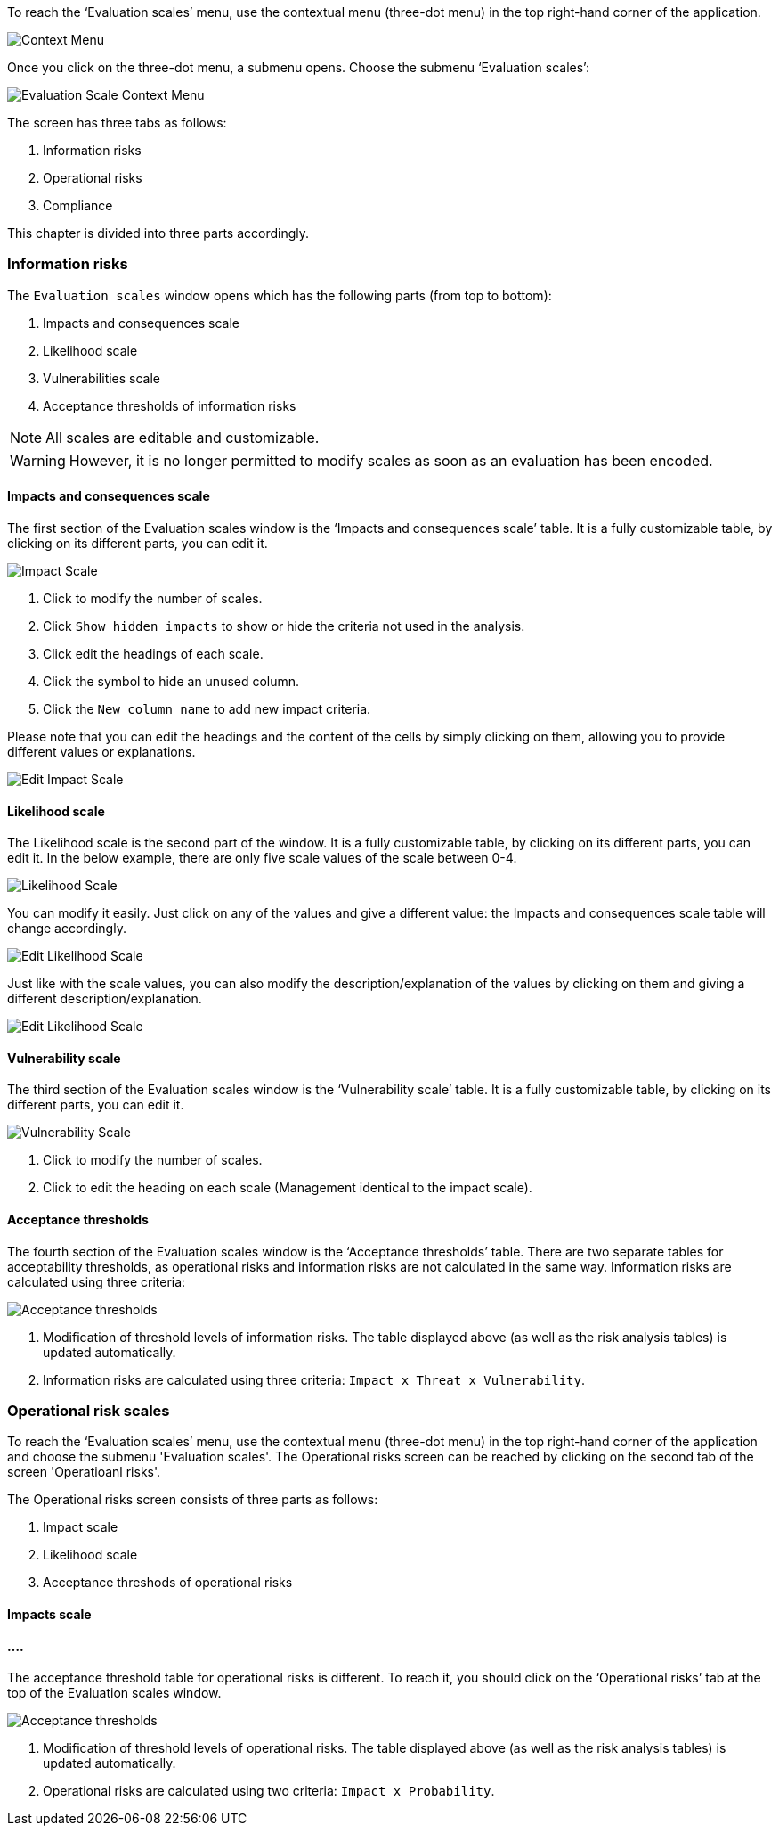 To reach the ‘Evaluation scales’ menu, use the contextual menu (three-dot menu) in the top right-hand corner of the application.

image:EvaluationScales_1_800.png[Context Menu]

Once you click on the three-dot menu, a submenu opens. Choose the submenu ‘Evaluation scales’:

image:EvaluationScales_2_400.png[Evaluation Scale Context Menu]

The screen has three tabs as follows:

1. Information risks
2. Operational risks
3. Compliance

This chapter is divided into three parts accordingly.

=== Information risks

The `Evaluation scales` window opens which has the following parts (from top to bottom):

1.	Impacts and consequences scale
2.	Likelihood scale
3.	Vulnerabilities scale
4.	Acceptance thresholds of information risks

NOTE: All scales are editable and customizable.

WARNING: However, it is no longer permitted to modify scales as soon as an evaluation has been encoded.

==== Impacts and consequences scale

The first section of the Evaluation scales window is the ‘Impacts and consequences scale’ table. It is a fully customizable table, by clicking on its different parts, you can edit it.

image:ImpactScale_1_800.png[Impact Scale]

1.	Click to modify the number of scales.
2.	Click `Show hidden impacts` to show or hide the criteria not used in the analysis.
3.	Click edit the headings of each scale.
4.  Click the symbol to hide an unused column.
5.	Click the `New column name` to add new impact criteria.

Please note that you can edit the headings and the content of the cells by simply clicking on them, allowing you to provide different values or explanations.

image:ImpactScale_2_800.png[Edit Impact Scale]

==== Likelihood scale

The Likelihood scale is the second part of the window. It is a fully customizable table, by clicking on its different parts, you can edit it.
In the below example, there are only five scale values of the scale between 0-4.

image:LikelihoodScale_1_800.png[Likelihood Scale]

You can modify it easily. Just click on any of the values and give a different value: the Impacts and consequences scale table will change accordingly.

image:LikelihoodScale_2_800.png[Edit Likelihood Scale]

Just like with the scale values, you can also modify the description/explanation of the values by clicking on them and giving a different description/explanation.

image:LikelihoodScale_3_800.png[Edit Likelihood Scale]

====  Vulnerability scale

The third section of the Evaluation scales window is the ‘Vulnerability scale’ table. 
It is a fully customizable table, by clicking on its different parts, you can edit it.

image:VulnerabilitiesScale_1_800.png[Vulnerability Scale]

1.	Click to modify the number of scales.
2.	Click to edit the heading on each scale (Management identical to the impact scale).

==== Acceptance thresholds

The fourth section of the Evaluation scales window is the ‘Acceptance thresholds’ table. 
There are two separate tables for acceptability thresholds, as operational risks and information risks are not calculated in the same way.
Information risks are calculated using three criteria:

image:AcceptanceThresholds_1_800.png[Acceptance thresholds]

1. Modification of threshold levels of information risks. The table displayed above (as well as the risk analysis tables) is updated automatically.
2. Information risks are calculated using three criteria: `Impact x Threat x Vulnerability`.


=== Operational risk scales

To reach the ‘Evaluation scales’ menu, use the contextual menu (three-dot menu) in the top right-hand corner of the application and choose the submenu 'Evaluation scales'.
The Operational risks screen can be reached by clicking on the second tab of the screen 'Operatioanl risks'.

The Operational risks screen consists of three parts as follows:

1. Impact scale
2. Likelihood scale
3. Acceptance threshods of operational risks

==== Impacts scale

==== ....


The acceptance threshold table for operational risks is different. To reach it, you should click on the ‘Operational risks’ tab at the top of the  Evaluation scales window.

image:AcceptanceThresholds_2_800.png[Acceptance thresholds]

1. Modification of threshold levels of operational risks. The table displayed above (as well as the risk analysis tables) is updated automatically.
2. Operational risks are calculated using two criteria: `Impact x Probability`.

<<<













